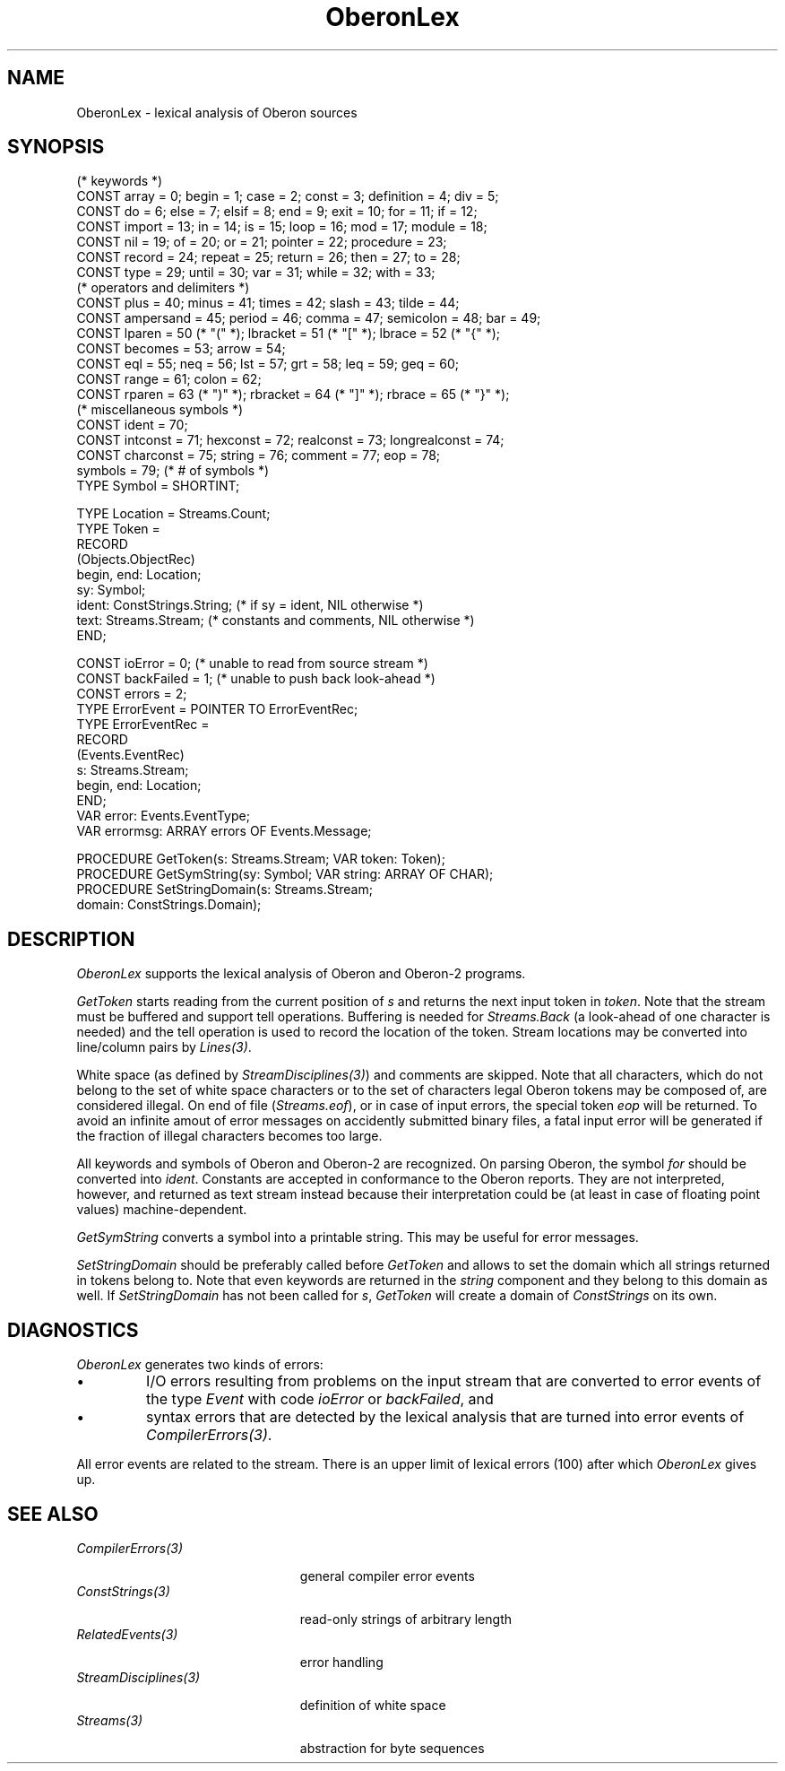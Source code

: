 .\" ---------------------------------------------------------------------------
.\" Ulm's Oberon System Documentation
.\" Copyright (C) 1989-2006 by University of Ulm, SAI, D-89069 Ulm, Germany
.\" ---------------------------------------------------------------------------
.\"    Permission is granted to make and distribute verbatim copies of this
.\" manual provided the copyright notice and this permission notice are
.\" preserved on all copies.
.\" 
.\"    Permission is granted to copy and distribute modified versions of
.\" this manual under the conditions for verbatim copying, provided also
.\" that the sections entitled "GNU General Public License" and "Protect
.\" Your Freedom--Fight `Look And Feel'" are included exactly as in the
.\" original, and provided that the entire resulting derived work is
.\" distributed under the terms of a permission notice identical to this
.\" one.
.\" 
.\"    Permission is granted to copy and distribute translations of this
.\" manual into another language, under the above conditions for modified
.\" versions, except that the sections entitled "GNU General Public
.\" License" and "Protect Your Freedom--Fight `Look And Feel'", and this
.\" permission notice, may be included in translations approved by the Free
.\" Software Foundation instead of in the original English.
.\" ---------------------------------------------------------------------------
.de Pg
.nf
.ie t \{\
.	sp 0.3v
.	ps 9
.	ft CW
.\}
.el .sp 1v
..
.de Pe
.ie t \{\
.	ps
.	ft P
.	sp 0.3v
.\}
.el .sp 1v
.fi
..
'\"----------------------------------------------------------------------------
.de Tb
.br
.nr Tw \w'\\$1MMM'
.in +\\n(Twu
..
.de Te
.in -\\n(Twu
..
.de Tp
.br
.ne 2v
.in -\\n(Twu
\fI\\$1\fP
.br
.in +\\n(Twu
.sp -1
..
'\"----------------------------------------------------------------------------
'\" Is [prefix]
'\" Ic capability
'\" If procname params [rtype]
'\" Ef
'\"----------------------------------------------------------------------------
.de Is
.br
.ie \\n(.$=1 .ds iS \\$1
.el .ds iS "
.nr I1 5
.nr I2 5
.in +\\n(I1
..
.de Ic
.sp .3
.in -\\n(I1
.nr I1 5
.nr I2 2
.in +\\n(I1
.ti -\\n(I1
If
\.I \\$1
\.B IN
\.IR caps :
.br
..
.de If
.ne 3v
.sp 0.3
.ti -\\n(I2
.ie \\n(.$=3 \fI\\$1\fP: \fBPROCEDURE\fP(\\*(iS\\$2) : \\$3;
.el \fI\\$1\fP: \fBPROCEDURE\fP(\\*(iS\\$2);
.br
..
.de Ef
.in -\\n(I1
.sp 0.3
..
'\"----------------------------------------------------------------------------
'\"	Strings - made in Ulm (tm 8/87)
'\"
'\"				troff or new nroff
'ds A \(:A
'ds O \(:O
'ds U \(:U
'ds a \(:a
'ds o \(:o
'ds u \(:u
'ds s \(ss
'\"
'\"     international character support
.ds ' \h'\w'e'u*4/10'\z\(aa\h'-\w'e'u*4/10'
.ds ` \h'\w'e'u*4/10'\z\(ga\h'-\w'e'u*4/10'
.ds : \v'-0.6m'\h'(1u-(\\n(.fu%2u))*0.13m+0.06m'\z.\h'0.2m'\z.\h'-((1u-(\\n(.fu%2u))*0.13m+0.26m)'\v'0.6m'
.ds ^ \\k:\h'-\\n(.fu+1u/2u*2u+\\n(.fu-1u*0.13m+0.06m'\z^\h'|\\n:u'
.ds ~ \\k:\h'-\\n(.fu+1u/2u*2u+\\n(.fu-1u*0.13m+0.06m'\z~\h'|\\n:u'
.ds C \\k:\\h'+\\w'e'u/4u'\\v'-0.6m'\\s6v\\s0\\v'0.6m'\\h'|\\n:u'
.ds v \\k:\(ah\\h'|\\n:u'
.ds , \\k:\\h'\\w'c'u*0.4u'\\z,\\h'|\\n:u'
'\"----------------------------------------------------------------------------
.ie t .ds St "\v'.3m'\s+2*\s-2\v'-.3m'
.el .ds St *
.de cC
.IP "\fB\\$1\fP"
..
'\"----------------------------------------------------------------------------
.de Op
.TP
.SM
.ie \\n(.$=2 .BI (+|\-)\\$1 " \\$2"
.el .B (+|\-)\\$1
..
.de Mo
.TP
.SM
.BI \\$1 " \\$2"
..
'\"----------------------------------------------------------------------------
.TH OberonLex 3 "Last change: 21 August 2006" "Release 0.5" "Ulm's Oberon System"
.SH NAME
OberonLex \- lexical analysis of Oberon sources
.SH SYNOPSIS
.Pg
(* keywords *)
CONST array = 0; begin = 1; case = 2; const = 3; definition = 4; div = 5;
CONST do = 6; else = 7; elsif = 8; end = 9; exit = 10; for = 11; if = 12;
CONST import = 13; in = 14; is = 15; loop = 16; mod = 17; module = 18;
CONST nil = 19; of = 20; or = 21; pointer = 22; procedure = 23;
CONST record = 24; repeat = 25; return = 26; then = 27; to = 28;
CONST type = 29; until = 30; var = 31; while = 32; with = 33;
.sp 0.3
(* operators and delimiters *)
CONST plus = 40; minus = 41; times = 42; slash = 43; tilde = 44;
CONST ampersand = 45; period = 46; comma = 47; semicolon = 48; bar = 49;
CONST lparen = 50 (* "(" *); lbracket = 51 (* "[" *); lbrace = 52 (* "{" *);
CONST becomes = 53; arrow = 54;
CONST eql = 55; neq = 56; lst = 57; grt = 58; leq = 59; geq = 60;
CONST range = 61; colon = 62;
CONST rparen = 63 (* ")" *); rbracket = 64 (* "]" *); rbrace = 65 (* "}" *);
.sp 0.3
(* miscellaneous symbols *)
CONST ident = 70;
CONST intconst = 71; hexconst = 72; realconst = 73; longrealconst = 74;
CONST charconst = 75; string = 76; comment = 77; eop = 78;
.sp 0.3
symbols = 79; (* # of symbols *)
.sp 0.3
TYPE Symbol = SHORTINT;
.sp 0.7
TYPE Location = Streams.Count;
TYPE Token =
   RECORD
      (Objects.ObjectRec)
      begin, end: Location;
      sy: Symbol;
      ident: ConstStrings.String; (* if sy = ident, NIL otherwise *)
      text: Streams.Stream; (* constants and comments, NIL otherwise *)
   END;
.sp 0.7
CONST ioError = 0; (* unable to read from source stream *)
CONST backFailed = 1; (* unable to push back look-ahead *)
CONST errors = 2;
.sp 0.3
TYPE ErrorEvent = POINTER TO ErrorEventRec;
TYPE ErrorEventRec =
   RECORD
      (Events.EventRec)
      s: Streams.Stream;
      begin, end: Location;
   END;
.sp 0.3
VAR error: Events.EventType;
VAR errormsg: ARRAY errors OF Events.Message;
.sp 0.7
PROCEDURE GetToken(s: Streams.Stream; VAR token: Token);
PROCEDURE GetSymString(sy: Symbol; VAR string: ARRAY OF CHAR);
PROCEDURE SetStringDomain(s: Streams.Stream;
                          domain: ConstStrings.Domain);
.Pe
.SH DESCRIPTION
.I OberonLex
supports the lexical analysis of Oberon and Oberon-2 programs.
.PP
.I GetToken
starts reading from the current position of \fIs\fP
and returns the next input token in \fItoken\fP.
Note that the stream must be buffered and support
tell operations.
Buffering is needed for \fIStreams.Back\fP
(a look-ahead of one character is needed) and
the tell operation is used to record the location of the token.
Stream locations may be converted into line/column pairs
by \fILines(3)\fP.
.PP
White space (as defined by \fIStreamDisciplines(3)\fP)
and comments are skipped.
Note that all characters, which do not belong to the
set of white space characters or to the set of characters
legal Oberon tokens may be composed of,
are considered illegal.
On end of file (\fIStreams.eof\fP), or in case of input errors,
the special token \fIeop\fP will be returned.
To avoid an infinite amout of error messages on
accidently submitted binary files, a fatal input error will be generated
if the fraction of illegal characters becomes too large.
.PP
All keywords and symbols of Oberon and Oberon-2 are recognized.
On parsing Oberon, the symbol \fIfor\fP should be converted
into \fIident\fP.
Constants are accepted in conformance to the Oberon reports.
They are not interpreted, however, and returned as text stream instead
because their interpretation could be (at least in case
of floating point values) machine-dependent.
.PP
.I GetSymString
converts a symbol into a printable string.
This may be useful for error messages.
.PP
.I SetStringDomain
should be preferably called before \fIGetToken\fP and
allows to set the domain which all strings returned in tokens
belong to.
Note that even keywords are returned in the \fIstring\fP
component and they belong to this domain as well.
If \fISetStringDomain\fP has not been called for \fIs\fP,
\fIGetToken\fP will create a domain of \fIConstStrings\fP on
its own.
.SH DIAGNOSTICS
.I OberonLex
generates two kinds of errors:
.IP \(bu
I/O errors resulting from problems on the input stream
that are converted to error events of the type \fIEvent\fP
with code \fIioError\fP or \fIbackFailed\fP, and
.IP \(bu
syntax errors that are detected by the lexical analysis
that are turned into error events of \fICompilerErrors(3)\fP.
.LP
All error events are related to the stream.
There is an upper limit of lexical errors (100) after which
.I OberonLex
gives up.
.SH "SEE ALSO"
.Tb StreamDisciplines(3)
.Tp CompilerErrors(3)
general compiler error events
.Tp ConstStrings(3)
read-only strings of arbitrary length
.Tp RelatedEvents(3)
error handling
.Tp StreamDisciplines(3)
definition of white space
.Tp Streams(3)
abstraction for byte sequences
.Te
.\" ---------------------------------------------------------------------------
.\" $Id: OberonLex.3,v 1.2 2006/08/21 11:33:09 borchert Exp $
.\" ---------------------------------------------------------------------------
.\" $Log: OberonLex.3,v $
.\" Revision 1.2  2006/08/21 11:33:09  borchert
.\" string field of Token substituted by a text field
.\"
.\" Revision 1.1  2000/11/17 07:19:03  borchert
.\" Initial revision
.\"
.\" ---------------------------------------------------------------------------
